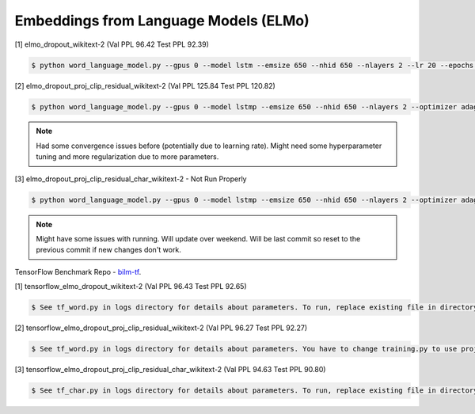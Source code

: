 Embeddings from Language Models (ELMo)
--------------------------------------

[1] elmo_dropout_wikitext-2 (Val PPL 96.42 Test PPL 92.39)

.. code-block:: console

   $ python word_language_model.py --gpus 0 --model lstm --emsize 650 --nhid 650 --nlayers 2 --lr 20 --epochs 750 --batch_size 20 --bptt 35 --dropout 0.5 --dropout_h 0 --dropout_i 0 --dropout_e 0 --weight_dropout 0 --tied --wd 0 --alpha 0 --beta 0 --save elmo_lstm_dropout_wikitext-2.params

[2] elmo_dropout_proj_clip_residual_wikitext-2 (Val PPL 125.84 Test PPL 120.82)

.. code-block:: console

   $ python word_language_model.py --gpus 0 --model lstmp --emsize 650 --nhid 650 --nlayers 2 --optimizer adagrad --lr 0.02 --epochs 750 --batch_size 20 --bptt 35 --dropout 0.5 --dropout_h 0 --dropout_i 0 --dropout_e 0 --weight_dropout 0 --wd 0 --alpha 0 --beta 0 --projsize 650 --projclip 3 --cellclip 3 --skip_connection --save elmo_lstm_dropout_proj_clip_residual_wikitext-2.params

.. note::

    Had some convergence issues before (potentially due to learning rate). Might need some hyperparameter tuning and more regularization due to more parameters.

[3] elmo_dropout_proj_clip_residual_char_wikitext-2 - Not Run Properly

.. code-block:: console

   $ python word_language_model.py --gpus 0 --model lstmp --emsize 650 --nhid 650 --nlayers 2 --optimizer adagrad --lr 0.002 --epochs 750 --batch_size 20 --bptt 35 --dropout 0.5 --dropout_h 0 --dropout_i 0 --dropout_e 0 --weight_dropout 0 --wd 0 --alpha 0 --beta 0 --projsize 650 --projclip 3 --cellclip 3 --skip_connection --char_embedding --hdf5_weight_file='' --save elmo_dropout_proj_clip_residual_char_wikitext-2.params

.. note::

    Might have some issues with running. Will update over weekend. Will be last commit so reset to the previous commit if new changes don't work.

TensorFlow Benchmark Repo - `bilm-tf
<https://github.com/SuperLinguini/bilm-tf>`_.

[1] tensorflow_elmo_dropout_wikitext-2 (Val PPL 96.43 Test PPL 92.65)

.. code-block:: console

   $ See tf_word.py in logs directory for details about parameters. To run, replace existing file in directory bin/ in bilm-tf with tf_word.py and rename to word.py. Then run run.sh.

[2] tensorflow_elmo_dropout_proj_clip_residual_wikitext-2 (Val PPL 96.27 Test PPL 92.27)

.. code-block:: console

   $ See tf_word.py in logs directory for details about parameters. You have to change training.py to use projection when the cell size and projection size are the same. Change cell_clip and proj_clip to 3 in tf_word.py. To run, replace existing file in directory bin/ in bilm-tf with tf_word.py and rename to word.py. Then run run.sh.

[3] tensorflow_elmo_dropout_proj_clip_residual_char_wikitext-2 (Val PPL 94.63 Test PPL 90.80)

.. code-block:: console

   $ See tf_char.py in logs directory for details about parameters. To run, replace existing file in directory bin/ in bilm-tf with tf_char.py and rename to char.py. Then run run_char.sh.
